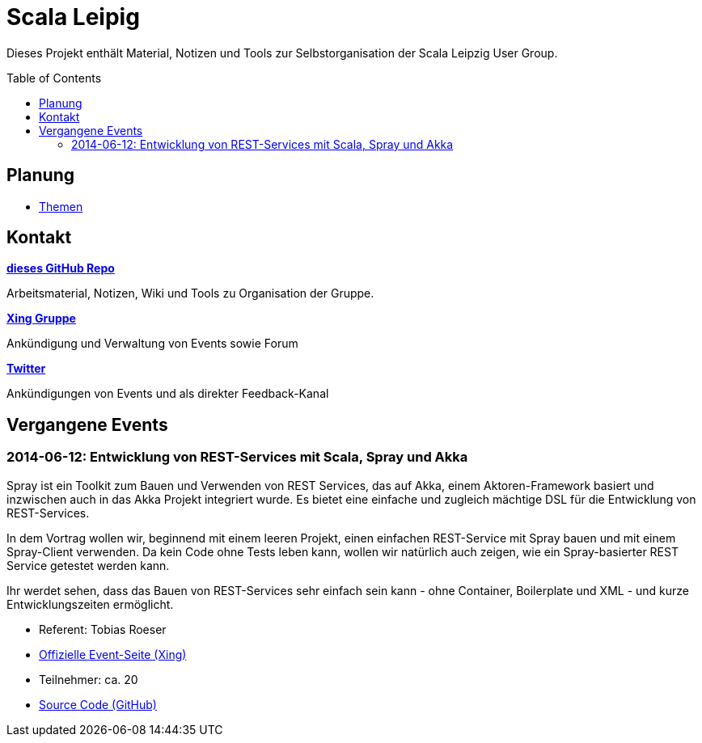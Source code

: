 = Scala Leipig
:toc:
:toc-placement: preamble

Dieses Projekt enthält Material, Notizen und Tools zur Selbstorganisation der Scala Leipzig User Group.

== Planung

* link:Themen.adoc[Themen]


== Kontakt

https://github.com/ScalaLeipzig/orga/[*dieses GitHub Repo*]

Arbeitsmaterial, Notizen, Wiki und Tools zu Organisation der Gruppe.

https://www.xing.com/de/communities/groups/scala-leipzig-980b-1004637[*Xing Gruppe*]

Ankündigung und Verwaltung von Events sowie Forum

https://twitter.com/ScalaLeipzig[*Twitter*]

Ankündigungen von Events und als direkter Feedback-Kanal

== Vergangene Events

=== 2014-06-12: Entwicklung von REST-Services mit Scala, Spray und Akka 


Spray ist ein Toolkit zum Bauen und Verwenden von REST Services,
das auf Akka, einem Aktoren-Framework basiert und inzwischen auch in das Akka Projekt integriert wurde.
Es bietet eine einfache und zugleich mächtige DSL für die Entwicklung von REST-Services.

In dem Vortrag wollen wir, beginnend mit einem leeren Projekt, einen einfachen REST-Service mit Spray bauen
und mit einem Spray-Client verwenden. Da kein Code ohne Tests leben kann, wollen wir natürlich auch zeigen,
wie ein Spray-basierter REST Service getestet werden kann.

Ihr werdet sehen, dass das Bauen von REST-Services sehr einfach sein kann - ohne Container,
Boilerplate und XML - und kurze Entwicklungszeiten ermöglicht. 

* Referent: Tobias Roeser
* https://www.xing.com/events/entwicklung-rest-services-scala-spray-akka-1403829[Offizielle Event-Seite (Xing)]
* Teilnehmer: ca. 20
* https://github.com/lefou/spray-demo[Source Code (GitHub)]
